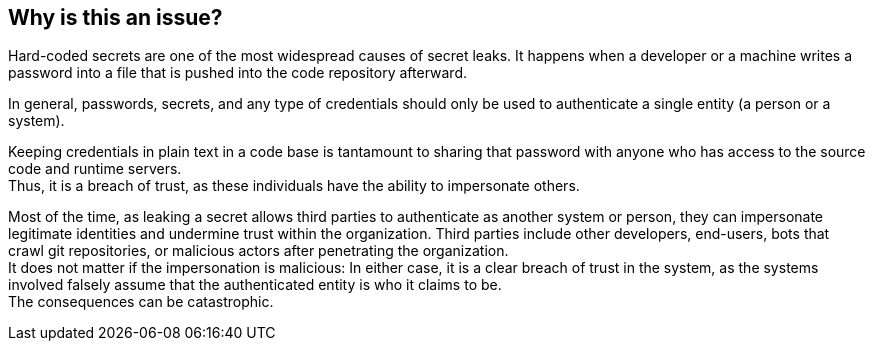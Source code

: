 == Why is this an issue?

Hard-coded secrets are one of the most widespread causes of secret leaks. It
happens when a developer or a machine writes a password into a file that is
pushed into the code repository afterward.

In general, passwords, secrets, and any type of credentials should only be used
to authenticate a single entity (a person or a system).

Keeping credentials in plain text in a code base is tantamount to sharing that
password with anyone who has access to the source code and runtime servers. +
Thus, it is a breach of trust, as these individuals have the ability to
impersonate others.

Most of the time, as leaking a secret allows third parties to authenticate as
another system or person, they can impersonate legitimate identities and
undermine trust within the organization. Third parties include other
developers, end-users, bots that crawl git repositories, or malicious actors
after penetrating the organization. +
It does not matter if the impersonation is malicious: In either case, it is a
clear breach of trust in the system, as the systems involved falsely assume
that the authenticated entity is who it claims to be. +
The consequences can be catastrophic.

// The particular impact for something should be appended after that.
